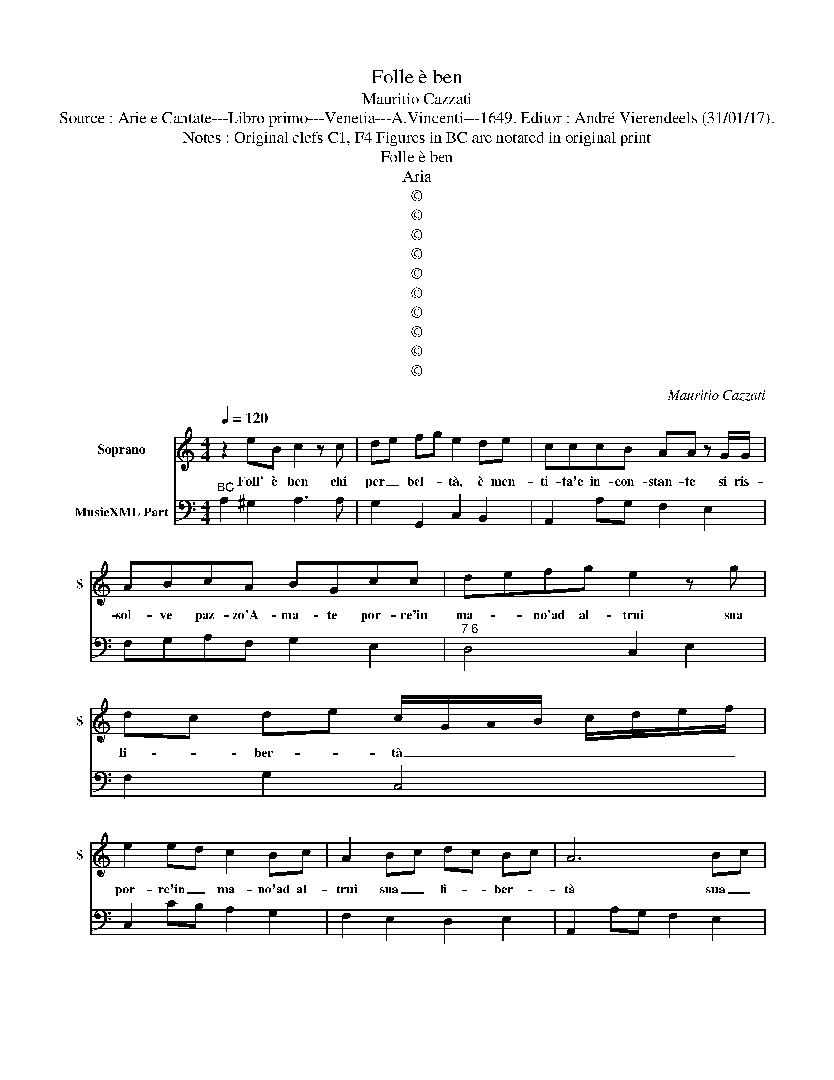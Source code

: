 X:1
T:Folle è ben
T:Mauritio Cazzati
T:Source : Arie e Cantate---Libro primo---Venetia---A.Vincenti---1649. Editor : André Vierendeels (31/01/17).
T:Notes : Original clefs C1, F4 Figures in BC are notated in original print
T:Folle è ben
T:Aria
T:©
T:©
T:©
T:©
T:©
T:©
T:©
T:©
T:©
T:©
C:Mauritio Cazzati
Z:©
%%score 1 2
L:1/8
Q:1/4=120
M:4/4
K:C
V:1 treble nm="Soprano" snm="S"
V:2 bass nm="MusicXML Part"
V:1
 z2 eB c2 z c | de fg e2 de | cccB AA z G/G/ | ABcA BGcc | defg e2 z g | dc de c/G/A/B/ c/d/e/f/ | %6
w: Foll' è ben chi|per _ bel- * tà, è men-|ti- ta'e in- con- stan- te si ris-|sol- ve paz- zo'A- ma- te por- re'in|ma- * no'ad al- trui sua|li- * ber- * tà _ _ _ _ _ _ _|
 e2 ed c2 Bc | A2 Bc dc Bc | A6 Bc | dc Bc !fermata!A4 ::[M:3/4] z2 z c BA | B2 BG AB | c2 ce d>e | %13
w: por- re'in _ ma- no'ad al-|trui sua _ li- * ber- *|tà sua _|li- * ber- * tà.|Un crin pos-|tic- cio, che pa- rà|ric- cio l'al- let- te-|
 c4 G2 | c3 d e2 | d2 d2 G2 | A3 B c2 | B2 G2 d2 | d3 e ^c2 | d4 ff | e3 d c_B | A2 AA dc | %22
w: rà, mà|dot- ta mà|de- stra nel|ar- ti d'A-|mo- re ch'il|tut- to ben-|tà al- la|pro- di- ga sua|de- stra fa- rà dell'|
 B2 B^c de | fe e3 d | d3 e fe | dc B3 A | A6 ::[M:4/4] z2 eB cc z c | de fg eede | %29
w: o- ro im- po- *|ne- * rir l'e-|tà, im- po- *|ne- * rir l'e-|tà.|Lo con- du- ce un|cie- * co _ Di- o, è'u- na|
 cccB AA z G/G/ | ABcd BBgg | fe de fe d_e | _e d2 c c2 z e/d/ | cBAB ^GGGG | ABcA BB z d/e/ | %35
w: vec- chia va- cil- lan- te on- de|giun- ge'il suo de- di- o pri- vo|d'oc- * chi'è _ zo- * pi- *|can- * * te è la|don- na ben sac- cor- da, fa d'un|cie- co,ad un scian- ca- to, fà la|
 fedc B4 | A2 BB cB cB | cB cB c3 B- | A8 | z2 c6 | z A FF/G/ AA BB/c/ | c2 c2 z2 e2- | %42
w: mu- ta, fa la sor-|da, fa la mu- * ta _|fa _ la _ sor- da,|_|ma|se gl'oc- chi v'ag- giun- ge ei di- ci-|vet- ta, è|
 e2 z d/e/ c2 c2 | z cde f4 | z fed e3 d/e/4f/4 | d4 c4 | G2 GA/B/ cc/c/ cc/B/ | d2 d2 BBcd | %48
w: _ chà ben to- sto|al suo vo- ler,|al suo vo- ler _ _ _|get- ta|A- ma- ri- a- ma- to, nell' a- ma- to|se- no, sin che re- st'à|
 G2 G2 GGAB | AA z/ d/A/B/ c2 c2 |[M:3/4] ^c3 c c2 | ^d3 d d2 | z2 z2 ed | ^c2 B2 A2 | B3 ^c d2 | %55
w: pie- no tut- to dis- po-|glia- to, è pol- cia'in- fi- ne,|pa- li- do,|squa- li- do|del- le|gio- ie d'A-|mor di mo-|
 c2 c3 B- | A4 z2 | z6 | z2 z2 ed | ^c2 B2 A2 | B4 z2 | z6 | z2 z2 dc | B2 A2 G2 | A4 B2 | %65
w: stra'il fi- ne,|_||del- le|gio- ie d'A-|mor,||del- le|gio- ie d'A-|mor di|
 ^c2 A2 d2- | d2 d3 ^c | d6 |[M:4/4] dd AA/B/ c2 c2 | z/ c/c/c/ c>B d2 d2 |[M:3/4] z d ef e2 | %71
w: no- * stra'il|_ fi- ne,|_|poi ch'al mon- do'è pa- le- se,|la pal- dez- za u- sar- si,|al- la Fran- ce-|
 dA Bc B2 | A e2 z e2 | c3 d e2 | e2 d4 | c4 G2 | GA Bc d2 | e2 f3 e | d2 c2 dd/g/ | %79
w: se, al- la Fran- ce-|se poi ch'al|mo,- do'è pa-|le- *|se, la|pal- * li- * dez-|za'u- sar- si'al|la Fran- ce- se al|
 c d e f dd/g/ | cd ef d2 | c4 z e | AB cd B2 | !fermata!A2 z2 z2 |] %84
w: la Fran- * ce- * se, al-|la _ Fran- * ce-|se, al-|la _ Fran- * ce-|se.|
V:2
"^BC" A,2 ^G,2 A,3 A, | G,2 G,,2 C,2 B,,2 | A,,2 A,G, F,2 E,2 | F,G,A,F, G,2 E,2 | %4
"^7 6" D,4 C,2 E,2 | F,2 G,2 C,4 | C,2 CB, A,2 G,2 | F,2 E,2 D,2 E,2 | A,,2 A,G, F,2 E,2 | %9
 D,2 E,2 !fermata!A,,4 ::[M:3/4] A,6 | G,4 F,2 | E,2 F,2 G,2 | C,6 | C,6 | B,,6 | A,,6 | %17
 G,,4 ^F,2 | E,6 | D,6 | E,6 | F,6 | G,4 D,2 | G,,2 A,,4 | D,3 ^C, D,2 | A,,2 E,4 | A,,6 :: %27
[M:4/4] A,2 ^G,2 A,3 A, | A,2 G,,2 C,2 B,,2 | A,,2 A,G, F,2 E,2 | F,4 G,2 E,2 | F,2 G,2 A,2 F,2 | %32
 G,2 G,,2 C,2 z C/B,/ |"^#" A,G,F,D, E,4 | A,,4 G,,4 | D,4 E,4 | A,,2 G,,2 F,,2 E,,2 | %37
 D,,3 D,, E,,4 | A,,8 | F,,8 | F,4 D,4 | C,8 | E,4 F,4- | F,4 z F,G,A, |"^(b)" B,4 C2 F,2 | %45
 G,4 C,4 | C,8 | G,,8- | G,,8 | D,4 A,,4 |[M:3/4] A,6 | ^F,6 | E,6 | A,6 |"^#" E,4 D,2- | D,2 E,4 | %56
 A,,4 A,G, | ^F,2 E,2 D,2 | E,6 | A,6 | G,4 G,F, | E,2 D,2 C,2 | D,6 | G,,6 | D,2 ^C,2 B,,2 | %65
 A,,2 A,2 G,2 | ^F,2 E,4 | D,6 |[M:4/4] D,4 A,,4- | A,,4 G,,4 |[M:3/4] D,2 G,,2 A,,2 | %71
 D,2 A,,2 E,2 | A,,4 E,,2 | F,,4 E,,2 | F,,2 G,,4 | C,6 | B,,6 | C,3 D, E,F, | G,2 A,2 G,2 | %79
 A,2 F,2 G,2 | A,2 F,2 G,2 | C,4 z C, | F,2 D,2 E,2 | !fermata!A,,2 z2 z2 |] %84

